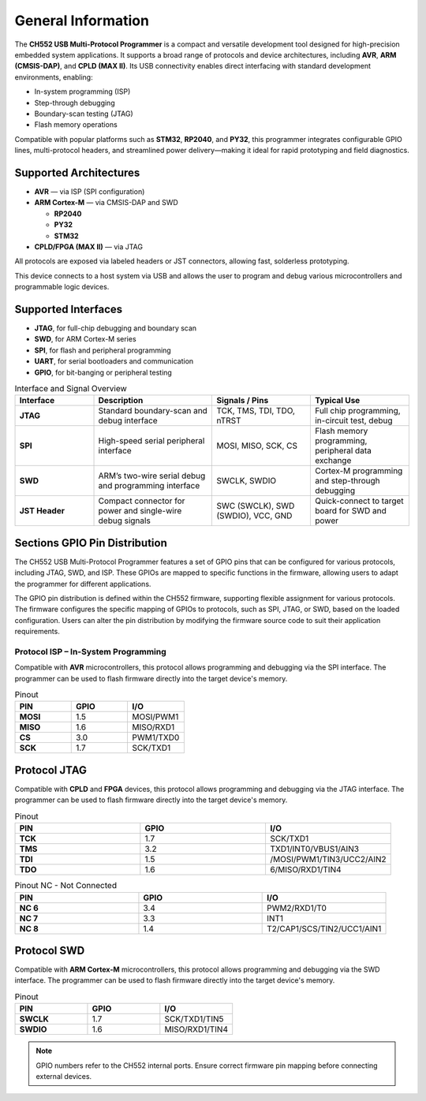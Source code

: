 General Information
===================

The **CH552 USB Multi-Protocol Programmer** is a compact and versatile development tool designed for high-precision embedded system applications. It supports a broad range of protocols and device architectures, including **AVR**, **ARM (CMSIS-DAP)**, and **CPLD (MAX II)**. Its USB connectivity enables direct interfacing with standard development environments, enabling:

- In-system programming (ISP)
- Step-through debugging
- Boundary-scan testing (JTAG)
- Flash memory operations

Compatible with popular platforms such as **STM32**, **RP2040**, and **PY32**, this programmer integrates configurable GPIO lines, multi-protocol headers, and streamlined power delivery—making it ideal for rapid prototyping and field diagnostics.

Supported Architectures
-----------------------

* **AVR** — via ISP (SPI configuration)
* **ARM Cortex-M** — via CMSIS-DAP and SWD

  - **RP2040** 
  - **PY32**
  - **STM32** 

* **CPLD/FPGA (MAX II)** — via JTAG


All protocols are exposed via labeled headers or JST connectors, allowing fast, solderless prototyping.


This device connects to a host system via USB and allows the user to program and debug various microcontrollers and programmable logic devices.

Supported Interfaces
--------------------

- **JTAG**, for full-chip debugging and boundary scan
- **SWD**, for ARM Cortex-M series
- **SPI**, for flash and peripheral programming
- **UART**, for serial bootloaders and communication
- **GPIO**, for bit-banging or peripheral testing

.. list-table:: Interface and Signal Overview
   :widths: 20 30 25 25
   :header-rows: 1

   * - Interface
     - Description
     - Signals / Pins
     - Typical Use
   * - **JTAG**
     - Standard boundary-scan and debug interface
     - TCK, TMS, TDI, TDO, nTRST
     - Full chip programming, in-circuit test, debug
   * - **SPI**
     - High-speed serial peripheral interface
     - MOSI, MISO, SCK, CS
     - Flash memory programming, peripheral data exchange
   * - **SWD**
     - ARM’s two-wire serial debug and programming interface
     - SWCLK, SWDIO
     - Cortex-M programming and step-through debugging
   * - **JST Header**
     - Compact connector for power and single-wire debug signals
     - SWC (SWCLK), SWD (SWDIO), VCC, GND
     - Quick-connect to target board for SWD and power



Sections GPIO Pin Distribution
------------------------------

The CH552 USB Multi-Protocol Programmer features a set of GPIO pins that can be configured for various protocols, including JTAG, SWD, and ISP. These GPIOs are mapped to specific functions in the firmware, allowing users to adapt the programmer for different applications.


The GPIO pin distribution is defined within the CH552 firmware, supporting flexible assignment for various protocols. The firmware configures the specific mapping of GPIOs to protocols, such as SPI, JTAG, or SWD, based on the loaded configuration. Users can alter the pin distribution by modifying the firmware source code to suit their application requirements.

Protocol ISP – In-System Programming
~~~~~~~~~~~~~~~~~~~~~~~~~~~~~~~~~~~~

Compatible with **AVR** microcontrollers, this protocol allows programming and debugging via the SPI interface. The programmer can be used to flash firmware directly into the target device's memory.

.. only:: html

   .. figure:: _static/hardware/swdio_avr.png
      :align: center
      :width: 60%

      Pinout diagram for CH552 Programmer

.. only:: latex

   .. raw:: latex

      \begin{center}
      \includegraphics[width=\linewidth,keepaspectratio]{swdio_avr.png}
      \end{center}


.. list-table:: Pinout
   :widths: 33 33 33
   :header-rows: 1

   * - PIN
     - GPIO
     - I/O
   * - **MOSI**
     - 1.5
     - MOSI/PWM1
   * - **MISO**
     - 1.6
     - MISO/RXD1
   * - **CS**
     - 3.0
     - PWM1/TXD0
   * - **SCK**
     - 1.7
     - SCK/TXD1


Protocol JTAG
-------------

Compatible with **CPLD** and **FPGA** devices, this protocol allows programming and debugging via the JTAG interface. The programmer can be used to flash firmware directly into the target device's memory.


.. only:: html

   .. figure:: _static/hardware/jtag.png
      :align: center
      :width: 60%

      Pinout diagram for CH552 Programmer

.. only:: latex

   .. raw:: latex

      \begin{figure}[H]
      \centering
      \includegraphics[width=\linewidth,keepaspectratio]{jtag.png}
      \caption{Pinout diagram for CH552 Programmer (JTAG interface)}
      \end{figure}

.. list-table:: Pinout
   :widths: 33 33 33
   :header-rows: 1

   * - PIN
     - GPIO
     - I/O
   * - **TCK**
     - 1.7
     - SCK/TXD1
   * - **TMS**
     - 3.2
     - TXD1/INT0/VBUS1/AIN3
   * - **TDI**
     - 1.5
     - /MOSI/PWM1/TIN3/UCC2/AIN2
   * - **TDO**
     - 1.6
     - 6/MISO/RXD1/TIN4

.. list-table:: Pinout NC - Not Connected
   :widths: 33 33 33
   :header-rows: 1

   * - PIN
     - GPIO
     - I/O
   * - **NC 6**
     - 3.4
     - PWM2/RXD1/T0 
   * - **NC 7**
     - 3.3
     - INT1
   * - **NC 8**
     - 1.4
     - T2/CAP1/SCS/TIN2/UCC1/AIN1 


Protocol SWD
------------

Compatible with **ARM Cortex-M** microcontrollers, this protocol allows programming and debugging via the SWD interface. The programmer can be used to flash firmware directly into the target device's memory.



.. only:: html

   .. figure:: _static/hardware/swdio_jst.png
      :align: center
      :width: 60%

      SWD Pinout

.. only:: latex

   .. raw:: latex

      \begin{figure}[H]
      \centering
      \includegraphics[width=\linewidth,keepaspectratio]{swdio_jst.png}
      \caption{SWD Pinout(JTAG interface)}
      \end{figure}



.. list-table:: Pinout
   :widths: 33 33 33
   :header-rows: 1

   * - PIN
     - GPIO
     - I/O
   * - **SWCLK**
     - 1.7
     - SCK/TXD1/TIN5
   * - **SWDIO**
     - 1.6
     - MISO/RXD1/TIN4


.. note::
   GPIO numbers refer to the CH552 internal ports. Ensure correct firmware pin mapping before connecting external devices.

.. only:: html

   .. figure:: _static/function-diagram.jpg
      :align: center
      :width: 60%

      Pinout diagram for CH552 Programmer

.. only:: html

    .. rubric:: Schematic Diagram

    .. raw:: html

      <div style="text-align: center;">
      <button style="background-color: rgb(226, 142, 15); color: white; border: none; padding: 10px 20px;"
      onclick="window.open('./_static/hardware/Schematics_CH552_USB_Multi-Protocol_Programmer_V1.pdf', '_blank')">
      Download Schematics (PDF)
      </button>
      </div>
      <br>
      <iframe src="./_static/hardware/Schematics_CH552_USB_Multi-Protocol_Programmer_V1.pdf" style="width:100%; height:500px;" frameborder="0"></iframe>

.. only:: latex

   .. raw:: latex

      \clearpage
      \chapter*{Appendix A: Schematics}
      \addcontentsline{toc}{chapter}{Appendix A: Schematics}
      \includepdf[pages=-,landscape=true]{Schematics_CH552_USB_Multi-Protocol_Programmer_V1.pdf}
    

